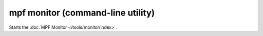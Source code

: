 mpf monitor (command-line utility)
==================================

Starts the :doc:`MPF Monitor </tools/monitor/index>`.
